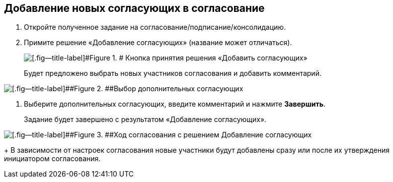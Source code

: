
== Добавление новых согласующих в согласование

. [.ph .cmd]#Откройте полученное задание на согласование/подписание/консолидацию.#
. [.ph .cmd]#Примите решение «Добавление согласующих» (название может отличаться).#
+
image::approvalAddApproving.png[[.fig--title-label]#Figure 1. # Кнопка принятия решения «Добавить согласующих»]
+
Будет предложено выбрать новых участников согласования и добавить комментарий.

image::approvalAddApproversPanel.png[[.fig--title-label]##Figure 2. ##Выбор дополнительных согласующих]
. [.ph .cmd]#Выберите дополнительных согласующих, введите комментарий и нажмите [.ph .uicontrol]*Завершить*.#
+
Задание будет завершено с результатом «Добавление согласующих».

image::negotiationWithNewApprov.png[[.fig--title-label]##Figure 3. ##Ход согласования с решением Добавление согласующих]
+
В зависимости от настроек согласования новые участники будут добавлены сразу или после их утверждения инициатором согласования.
